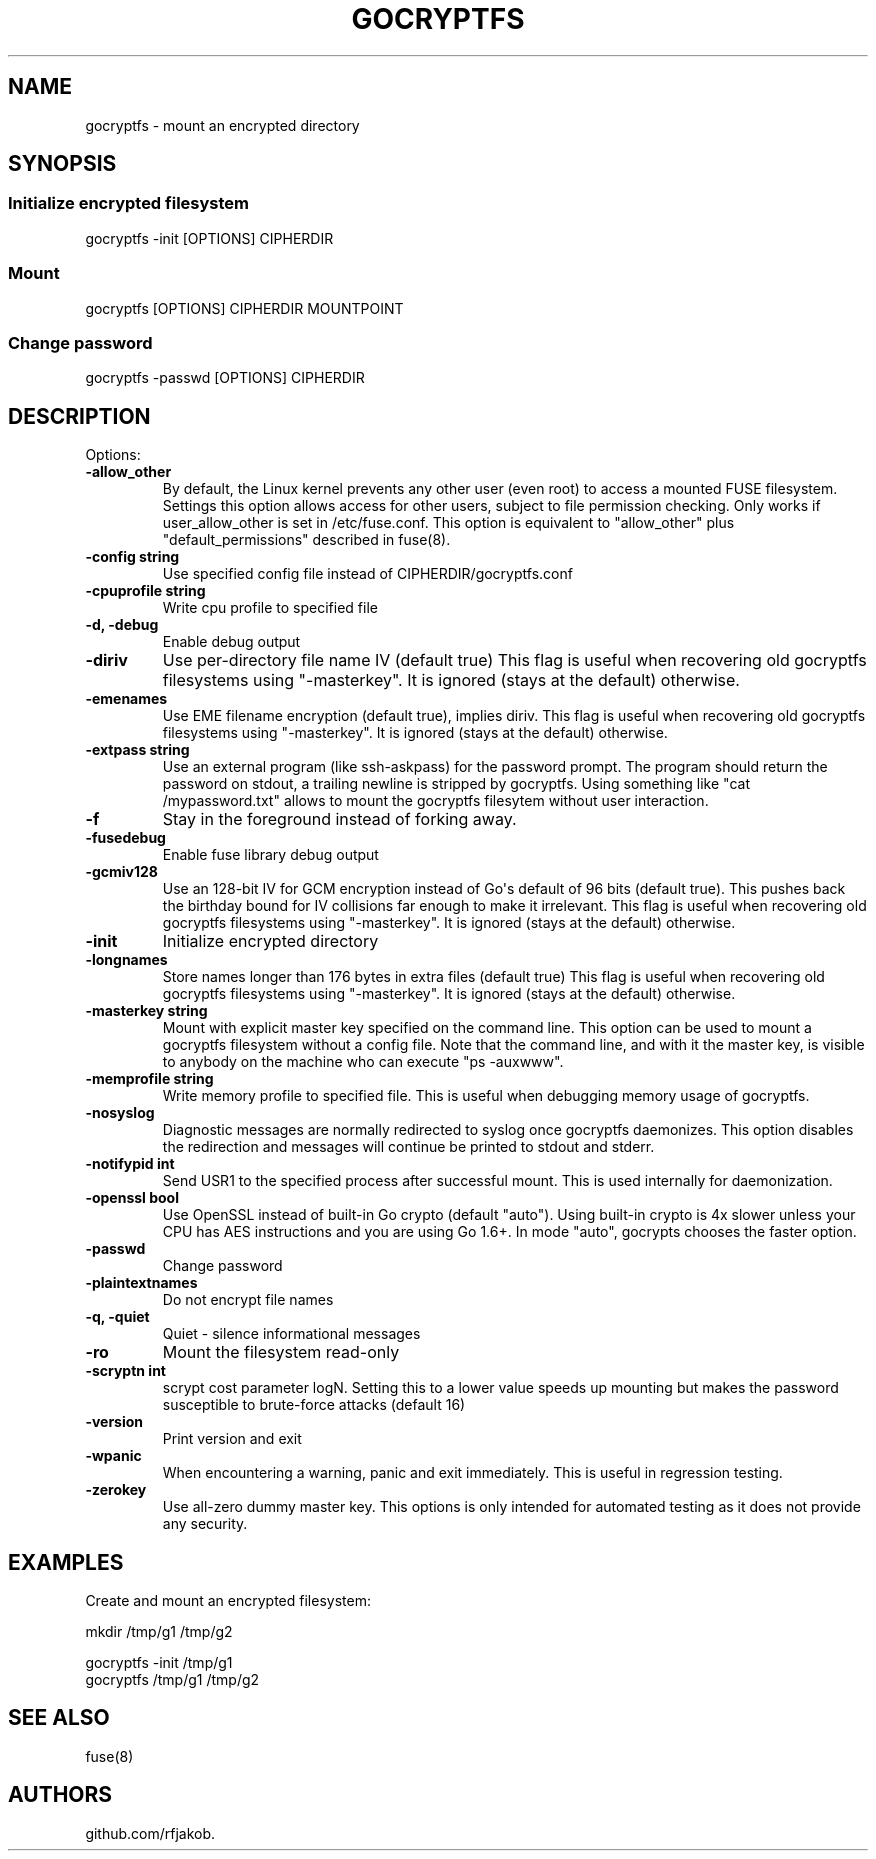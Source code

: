 .\" Automatically generated by Pandoc 1.17.1
.\"
.TH "GOCRYPTFS" "1" "May 2016" "" ""
.hy
.SH NAME
.PP
gocryptfs \- mount an encrypted directory
.SH SYNOPSIS
.SS Initialize encrypted filesystem
.PP
gocryptfs \-init [OPTIONS] CIPHERDIR
.SS Mount
.PP
gocryptfs [OPTIONS] CIPHERDIR MOUNTPOINT
.SS Change password
.PP
gocryptfs \-passwd [OPTIONS] CIPHERDIR
.SH DESCRIPTION
.PP
Options:
.TP
.B \f[B]\-allow_other\f[]
By default, the Linux kernel prevents any other user (even root) to
access a mounted FUSE filesystem.
Settings this option allows access for other users, subject to file
permission checking.
Only works if user_allow_other is set in /etc/fuse.conf.
This option is equivalent to "allow_other" plus "default_permissions"
described in fuse(8).
.RS
.RE
.TP
.B \f[B]\-config string\f[]
Use specified config file instead of CIPHERDIR/gocryptfs.conf
.RS
.RE
.TP
.B \f[B]\-cpuprofile string\f[]
Write cpu profile to specified file
.RS
.RE
.TP
.B \f[B]\-d, \-debug\f[]
Enable debug output
.RS
.RE
.TP
.B \f[B]\-diriv\f[]
Use per\-directory file name IV (default true) This flag is useful when
recovering old gocryptfs filesystems using "\-masterkey".
It is ignored (stays at the default) otherwise.
.RS
.RE
.TP
.B \f[B]\-emenames\f[]
Use EME filename encryption (default true), implies diriv.
This flag is useful when recovering old gocryptfs filesystems using
"\-masterkey".
It is ignored (stays at the default) otherwise.
.RS
.RE
.TP
.B \f[B]\-extpass string\f[]
Use an external program (like ssh\-askpass) for the password prompt.
The program should return the password on stdout, a trailing newline is
stripped by gocryptfs.
Using something like "cat /mypassword.txt" allows to mount the gocryptfs
filesytem without user interaction.
.RS
.RE
.TP
.B \f[B]\-f\f[]
Stay in the foreground instead of forking away.
.RS
.RE
.TP
.B \f[B]\-fusedebug\f[]
Enable fuse library debug output
.RS
.RE
.TP
.B \f[B]\-gcmiv128\f[]
Use an 128\-bit IV for GCM encryption instead of Go\[aq]s default of 96
bits (default true).
This pushes back the birthday bound for IV collisions far enough to make
it irrelevant.
This flag is useful when recovering old gocryptfs filesystems using
"\-masterkey".
It is ignored (stays at the default) otherwise.
.RS
.RE
.TP
.B \f[B]\-init\f[]
Initialize encrypted directory
.RS
.RE
.TP
.B \f[B]\-longnames\f[]
Store names longer than 176 bytes in extra files (default true) This
flag is useful when recovering old gocryptfs filesystems using
"\-masterkey".
It is ignored (stays at the default) otherwise.
.RS
.RE
.TP
.B \f[B]\-masterkey string\f[]
Mount with explicit master key specified on the command line.
This option can be used to mount a gocryptfs filesystem without a config
file.
Note that the command line, and with it the master key, is visible to
anybody on the machine who can execute "ps \-auxwww".
.RS
.RE
.TP
.B \f[B]\-memprofile string\f[]
Write memory profile to specified file.
This is useful when debugging memory usage of gocryptfs.
.RS
.RE
.TP
.B \f[B]\-nosyslog\f[]
Diagnostic messages are normally redirected to syslog once gocryptfs
daemonizes.
This option disables the redirection and messages will continue be
printed to stdout and stderr.
.RS
.RE
.TP
.B \f[B]\-notifypid int\f[]
Send USR1 to the specified process after successful mount.
This is used internally for daemonization.
.RS
.RE
.TP
.B \f[B]\-openssl bool\f[]
Use OpenSSL instead of built\-in Go crypto (default "auto").
Using built\-in crypto is 4x slower unless your CPU has AES instructions
and you are using Go 1.6+.
In mode "auto", gocrypts chooses the faster option.
.RS
.RE
.TP
.B \f[B]\-passwd\f[]
Change password
.RS
.RE
.TP
.B \f[B]\-plaintextnames\f[]
Do not encrypt file names
.RS
.RE
.TP
.B \f[B]\-q, \-quiet\f[]
Quiet \- silence informational messages
.RS
.RE
.TP
.B \f[B]\-ro\f[]
Mount the filesystem read\-only
.RS
.RE
.TP
.B \f[B]\-scryptn int\f[]
scrypt cost parameter logN.
Setting this to a lower value speeds up mounting but makes the password
susceptible to brute\-force attacks (default 16)
.RS
.RE
.TP
.B \f[B]\-version\f[]
Print version and exit
.RS
.RE
.TP
.B \f[B]\-wpanic\f[]
When encountering a warning, panic and exit immediately.
This is useful in regression testing.
.RS
.RE
.TP
.B \f[B]\-zerokey\f[]
Use all\-zero dummy master key.
This options is only intended for automated testing as it does not
provide any security.
.RS
.RE
.SH EXAMPLES
.PP
Create and mount an encrypted filesystem:
.PP
mkdir /tmp/g1 /tmp/g2
.PP
gocryptfs \-init /tmp/g1
.PD 0
.P
.PD
gocryptfs /tmp/g1 /tmp/g2
.SH SEE ALSO
.PP
fuse(8)
.SH AUTHORS
github.com/rfjakob.
